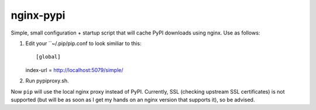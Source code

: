 nginx-pypi
==========

Simple, small configuration + startup script that will cache PyPI downloads
using nginx. Use as follows:

1. Edit your ``~/.pip/pip.conf to look similiar to this::

   [global]
   index-url = http://localhost:5079/simple/

2. Run pypiproxy.sh.

Now ``pip`` will use the local nginx proxy instead of PyPI. Currently, SSL
(checking upstream SSL certificates) is not supported (but will be as soon as
I get my hands on an nginx version that supports it), so be advised.
